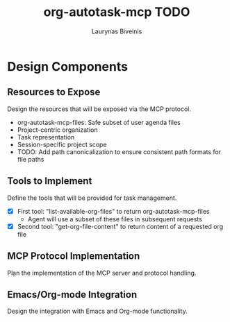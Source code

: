 #+TITLE: org-autotask-mcp TODO
#+AUTHOR: Laurynas Biveinis
#+DATE: 

* Design Components

** Resources to Expose
Design the resources that will be exposed via the MCP protocol.
- org-autotask-mcp-files: Safe subset of user agenda files
- Project-centric organization
- Task representation
- Session-specific project scope
- TODO: Add path canonicalization to ensure consistent path formats for file paths

** Tools to Implement
Define the tools that will be provided for task management.
- [X] First tool: "list-available-org-files" to return org-autotask-mcp-files
  - Agent will use a subset of these files in subsequent requests
- [X] Second tool: "get-org-file-content" to return content of a requested org file

** MCP Protocol Implementation
Plan the implementation of the MCP server and protocol handling.

** Emacs/Org-mode Integration
Design the integration with Emacs and Org-mode functionality.